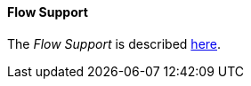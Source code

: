
// Allow GitHub image rendering
:imagesdir: ../../../images

[[ga-elasticsearch-integration-flow-support]]
==== Flow Support

The _Flow Support_ is described <<ga-flow-support, here>>.